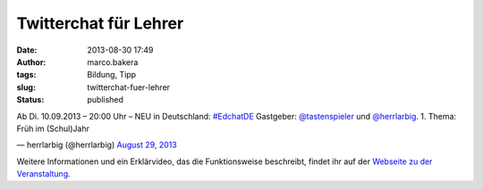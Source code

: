 Twitterchat für Lehrer
######################
:date: 2013-08-30 17:49
:author: marco.bakera
:tags: Bildung, Tipp
:slug: twitterchat-fuer-lehrer
:status: published


Ab Di. 10.09.2013 – 20:00 Uhr – NEU in Deutschland:
`#EdchatDE <https://twitter.com/search?q=%23EdchatDE&src=hash>`__
Gastgeber: `@tastenspieler <https://twitter.com/Tastenspieler>`__
und `@herrlarbig <https://twitter.com/herrlarbig>`__. 1. Thema: Früh
im (Schul)Jahr

— herrlarbig (@herrlarbig) `August 29,
2013 <https://twitter.com/herrlarbig/statuses/373104599923576832>`__

Weitere Informationen und ein Erklärvideo, das die Funktionsweise
beschreibt, findet ihr auf der `Webseite zu der
Veranstaltung <http://edchatde.wordpress.com/>`__.
